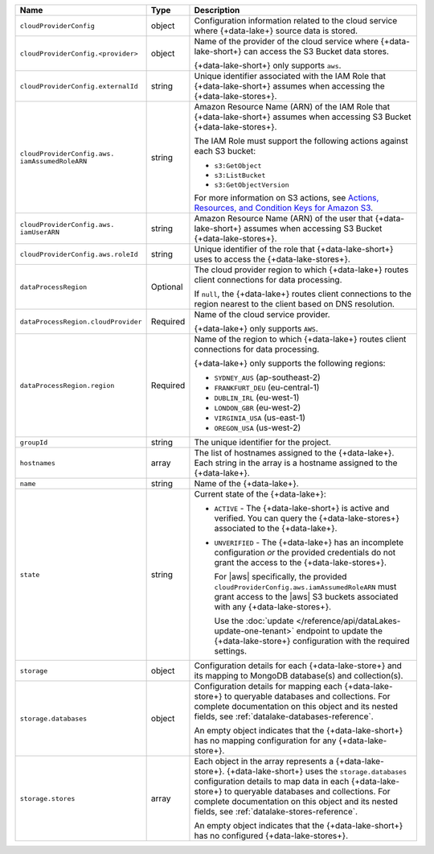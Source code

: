 .. _data-lakes-api-full-response:
  
.. list-table::
   :header-rows: 1
   :widths: 10 10 80

   * - Name
     - Type
     - Description

   * - ``cloudProviderConfig``
     - object
     - Configuration information related to the cloud service where 
       {+data-lake+} source data is stored.

   * - ``cloudProviderConfig.<provider>``
     - object
     - Name of the provider of the cloud service where {+data-lake-short+} 
       can access the S3 Bucket data stores. 

       {+data-lake-short+} only supports ``aws``.

   * - ``cloudProviderConfig.externalId``
     - string
     - Unique identifier associated with the IAM Role that 
       {+data-lake-short+} assumes when accessing the 
       {+data-lake-stores+}. 

   * - ``cloudProviderConfig.aws.
       iamAssumedRoleARN``
     - string
     - Amazon Resource Name (ARN) of the IAM Role that
       {+data-lake-short+} assumes when accessing S3 Bucket 
       {+data-lake-stores+}.

       The IAM Role must support the following actions against each
       S3 bucket:

       - ``s3:GetObject``
       - ``s3:ListBucket``
       - ``s3:GetObjectVersion``

       For more information on S3 actions, see
       `Actions, Resources, and Condition Keys for Amazon S3 
       <https://docs.aws.amazon.com/IAM/latest/UserGuide/list_amazons3.html>`_.

   * - ``cloudProviderConfig.aws.
       iamUserARN``
     - string
     - Amazon Resource Name (ARN) of the user that
       {+data-lake-short+} assumes when accessing S3 Bucket 
       {+data-lake-stores+}.

   * - ``cloudProviderConfig.aws.roleId``
     - string
     - Unique identifier of the role that {+data-lake-short+} uses to 
       access the {+data-lake-stores+}.

   * - ``dataProcessRegion``
     - Optional
     - The cloud provider region to which {+data-lake+} routes
       client connections for data processing.

       If ``null``, the {+data-lake+} routes client connections to the
       region nearest to the client based on DNS resolution.

   * - ``dataProcessRegion.cloudProvider``
     - Required
     - Name of the cloud service provider. 

       {+data-lake+} only supports ``AWS``.

   * - ``dataProcessRegion.region``
     - Required
     - Name of the region to which {+data-lake+} routes client 
       connections for data processing.

       {+data-lake+} only supports the following regions:

       - ``SYDNEY_AUS`` (ap-southeast-2)
       - ``FRANKFURT_DEU`` (eu-central-1)
       - ``DUBLIN_IRL`` (eu-west-1)
       - ``LONDON_GBR`` (eu-west-2)
       - ``VIRGINIA_USA`` (us-east-1)
       - ``OREGON_USA`` (us-west-2)

   * - ``groupId``
     - string
     - The unique identifier for the project.

   * - ``hostnames``
     - array
     - The list of hostnames assigned to the {+data-lake+}. Each string 
       in the array is a hostname assigned to the {+data-lake+}.

   * - ``name``
     - string
     - Name of the {+data-lake+}.

   * - ``state``
     - string
     - Current state of the {+data-lake+}:

       - ``ACTIVE`` - The {+data-lake-short+} is active and 
         verified. You can query the
         {+data-lake-stores+} associated to the {+data-lake+}.

       - ``UNVERIFIED`` - The {+data-lake+} has an incomplete 
         configuration *or* the provided credentials do not grant 
         the access to the {+data-lake-stores+}. 

         For |aws| specifically, the
         provided ``cloudProviderConfig.aws.iamAssumedRoleARN`` 
         must grant access to the |aws| S3 buckets associated with any
         {+data-lake-stores+}.

         Use the
         :doc:`update </reference/api/dataLakes-update-one-tenant>`
         endpoint to update the {+data-lake-store+} configuration
         with the required settings.

   * - ``storage``
     - object
     - Configuration details for each {+data-lake-store+} and its
       mapping to MongoDB database(s) and collection(s).

   * - ``storage.databases``
     - object
     - Configuration details for mapping each {+data-lake-store+}
       to queryable databases and collections. For complete
       documentation on this object and its nested fields, see 
       :ref:`datalake-databases-reference`.

       An empty object indicates that the {+data-lake-short+}
       has no mapping configuration for any {+data-lake-store+}. 

   * - ``storage.stores``
     - array
     - Each object in the array represents a {+data-lake-store+}.
       {+data-lake-short+} uses the ``storage.databases``
       configuration details to map data in each {+data-lake-store+}
       to queryable databases and collections. For complete
       documentation on this object and its nested fields, see 
       :ref:`datalake-stores-reference`.

       An empty object indicates that the {+data-lake-short+} has 
       no configured {+data-lake-stores+}.
